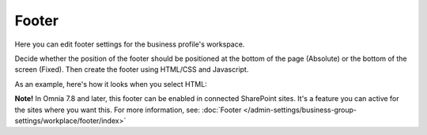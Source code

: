 Footer
=========

Here you can edit footer settings for the business profile's workspace.

.. image:: workplace-footer-new.png

Decide whether the position of the footer should be positioned at the bottom of the page (Absolute) or the bottom of the screen (Fixed). Then create  the footer using HTML/CSS and Javascript.

As an example, here's how it looks when you select HTML:

.. image:: footer-html-new.png

**Note!** In Omnia 7.8 and later, this footer can be enabled in connected SharePoint sites. It's a feature you can active for the sites where you want this. For more information, see: :doc:`Footer </admin-settings/business-group-settings/workplace/footer/index>`

